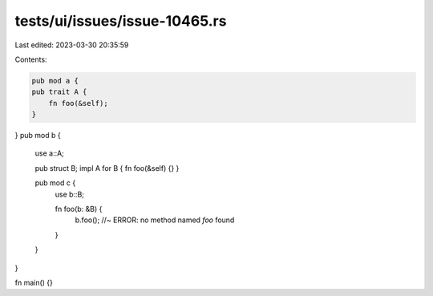 tests/ui/issues/issue-10465.rs
==============================

Last edited: 2023-03-30 20:35:59

Contents:

.. code-block:: rs

    pub mod a {
    pub trait A {
        fn foo(&self);
    }

}
pub mod b {
    use a::A;

    pub struct B;
    impl A for B { fn foo(&self) {} }

    pub mod c {
        use b::B;

        fn foo(b: &B) {
            b.foo(); //~ ERROR: no method named `foo` found
        }
    }

}

fn main() {}


